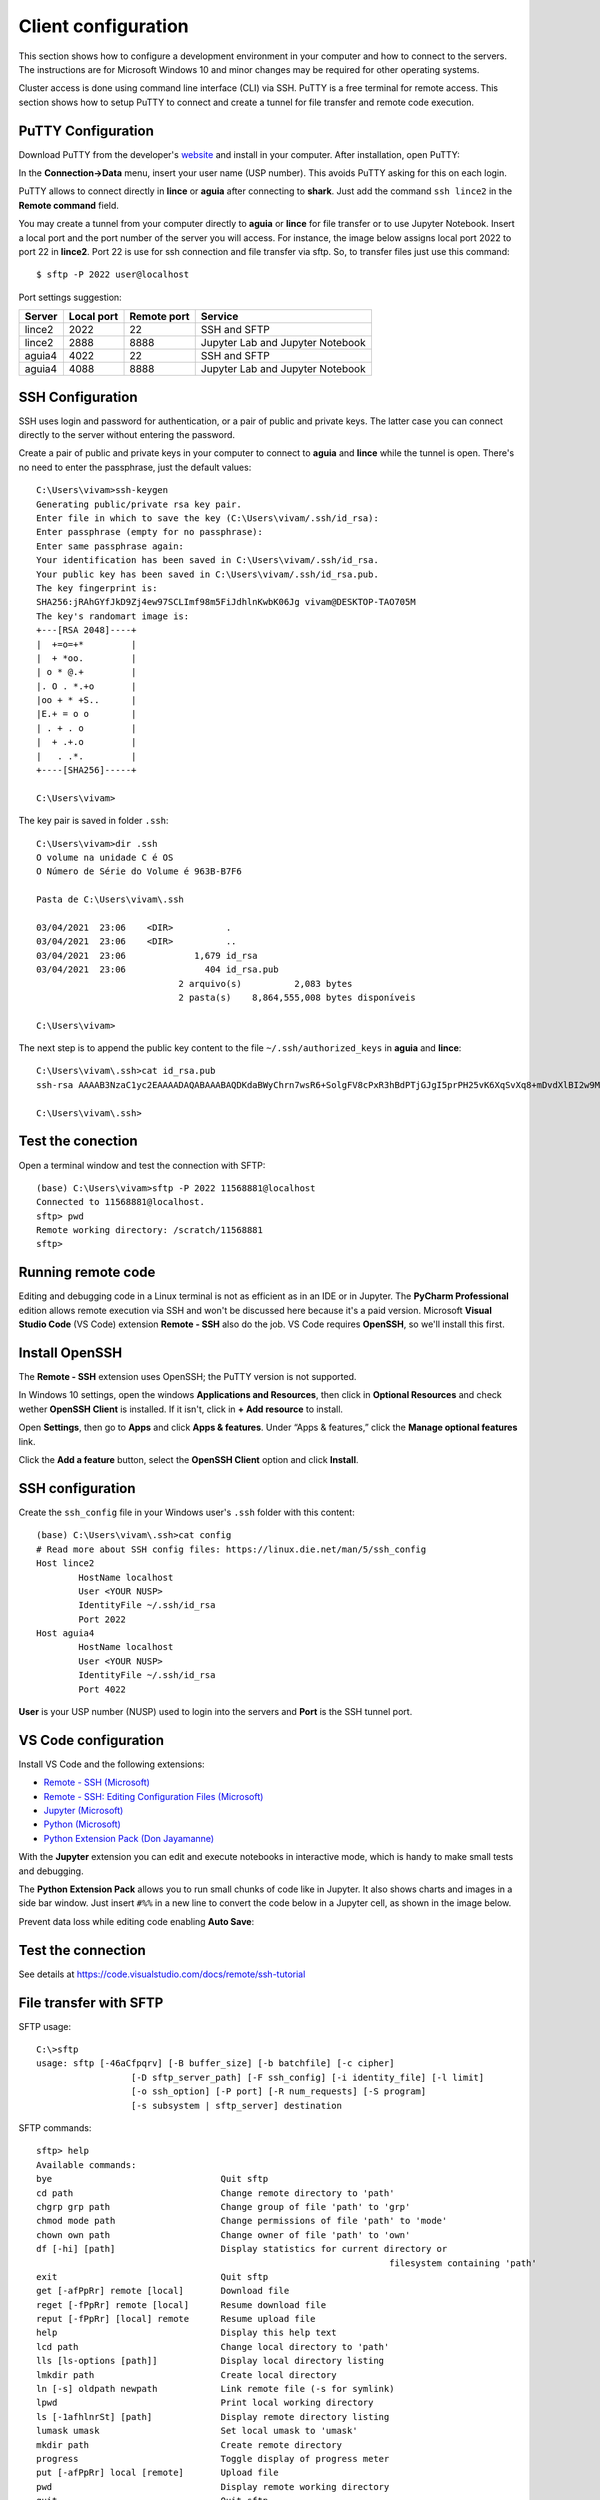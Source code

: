 Client configuration
=====================

This section shows how to configure a development environment in your computer and how to connect to the servers. The instructions are for Microsoft Windows 10 and minor changes may be required for other operating systems.

Cluster access is done using command line interface (CLI) via SSH. PuTTY is a free terminal for remote access. This section shows how to setup PuTTY to connect and create a tunnel for file transfer and remote code execution.

PuTTY Configuration
-------------------

Download PuTTY from the developer's `website <https://www.chiark.greenend.org.uk/~sgtatham/putty/latest.html>`_ and install in your computer. After installation, open PuTTY:

.. _putty1:
.. image:: images/putty1.png

In the **Connection->Data** menu, insert your user name (USP number). This avoids PuTTY asking for this on each login.

.. _putty2:
.. image:: images/putty2.png

PuTTY allows to connect directly in **lince** or **aguia** after connecting to **shark**. Just add the command ``ssh lince2`` in the **Remote command** field.

.. _putty3:
.. image:: images/putty3.png


You may create a tunnel from your computer directly to **aguia** or **lince** for file transfer or to use Jupyter Notebook. Insert a local port and the port number of the server you will access. For instance, the image below assigns local port 2022 to port 22 in **lince2**. Port 22 is use for ssh connection and file transfer via sftp. So, to transfer files just use this command::

    $ sftp -P 2022 user@localhost

.. _putty4:
.. image:: images/putty4.png

Port settings suggestion:

+-------+-------------+------------+---------------------------------+
|Server | Local port  | Remote port| Service                         |
+=======+=============+============+=================================+
|lince2 |        2022 |         22 | SSH and SFTP                    |  
+-------+-------------+------------+---------------------------------+
|lince2 |        2888 |       8888 | Jupyter Lab and Jupyter Notebook|
+-------+-------------+------------+---------------------------------+
|aguia4 |        4022 |         22 | SSH and SFTP                    |   
+-------+-------------+------------+---------------------------------+
|aguia4 |        4088 |       8888 | Jupyter Lab and Jupyter Notebook|
+-------+-------------+------------+---------------------------------+

SSH Configuration
-----------------

SSH uses login and password for authentication, or a pair of public and private keys. The latter case you can connect directly to the server without entering the password.

Create a pair of public and private keys in your computer to connect to **aguia** and **lince** while the tunnel is open. There's no need to enter the passphrase, just the default values::

    C:\Users\vivam>ssh-keygen
    Generating public/private rsa key pair.
    Enter file in which to save the key (C:\Users\vivam/.ssh/id_rsa):
    Enter passphrase (empty for no passphrase):
    Enter same passphrase again:
    Your identification has been saved in C:\Users\vivam/.ssh/id_rsa.
    Your public key has been saved in C:\Users\vivam/.ssh/id_rsa.pub.
    The key fingerprint is:
    SHA256:jRAhGYfJkD9Zj4ew97SCLImf98m5FiJdhlnKwbK06Jg vivam@DESKTOP-TAO705M
    The key's randomart image is:
    +---[RSA 2048]----+
    |  +=o=+*         |
    |  + *oo.         |
    | o * @.+         |
    |. O . *.+o       |
    |oo + * +S..      |
    |E.+ = o o        |
    | . + . o         |
    |  + .+.o         |
    |   . .*.         |
    +----[SHA256]-----+
    
    C:\Users\vivam>
	

The key pair is saved in folder ``.ssh``::

	C:\Users\vivam>dir .ssh
	O volume na unidade C é OS
	O Número de Série do Volume é 963B-B7F6

	Pasta de C:\Users\vivam\.ssh

	03/04/2021  23:06    <DIR>          .
	03/04/2021  23:06    <DIR>          ..
	03/04/2021  23:06             1,679 id_rsa
	03/04/2021  23:06               404 id_rsa.pub
				   2 arquivo(s)          2,083 bytes
				   2 pasta(s)    8,864,555,008 bytes disponíveis

	C:\Users\vivam>

The next step is to append the public key content to the file ``~/.ssh/authorized_keys`` in **aguia** and **lince**::

	C:\Users\vivam\.ssh>cat id_rsa.pub
	ssh-rsa AAAAB3NzaC1yc2EAAAADAQABAAABAQDKdaBWyChrn7wsR6+SolgFV8cPxR3hBdPTjGJgI5prPH25vK6XqSvXq8+mDvdXlBI2w9MQKLNw/ELu1n2vTFzJIcmAPY1qk8DsynQYU4CzD5+VVh+sMmVrzLUTTZ+3rC3gWWoMSWqn3IwFNiUsHgQhn6HqIzWhaUVyMF62e3YClfSEnc5t5bkaupAgwP4vNWCfdbNjV/qbUyQoflsd5I/9BgMLj1Tcz+b/SXT866aI5JPmIu9yKZH2b1u/ZMtFEtydG9UlCxk+Deptlxryi2fIe9wFQuBq1CwZkh0Ikt93SOceksuK6ReW+pJwcocu2MzznCZMAgTiNVvGQAhQxFY7 vivam@DESKTOP-TAO705M

	C:\Users\vivam\.ssh>
	
Test the conection
------------------

Open a terminal window and test the connection with SFTP::

	(base) C:\Users\vivam>sftp -P 2022 11568881@localhost
	Connected to 11568881@localhost.
	sftp> pwd
	Remote working directory: /scratch/11568881
	sftp>

Running remote code
-------------------

Editing and debugging code in a Linux terminal is not as efficient as in an IDE or in Jupyter. The **PyCharm Professional** edition allows remote execution via SSH and won't be discussed here because it's a paid version. Microsoft **Visual Studio Code** (VS Code) extension **Remote - SSH** also do the job. VS Code requires **OpenSSH**, so we'll install this first.

Install OpenSSH
---------------

The **Remote - SSH** extension uses OpenSSH; the PuTTY version is not supported. 

In Windows 10 settings, open the windows **Applications and Resources**, then click in **Optional Resources** and check wether **OpenSSH Client** is installed. If it isn't, click in **+ Add resource** to install.

Open **Settings**, then go to **Apps** and click **Apps & features**. Under “Apps & features,” click the **Manage optional features** link.

.. _openssh1:
.. image:: images/openssh1.jpg

Click the **Add a feature** button, select the **OpenSSH Client** option and click **Install**.

.. _openssh2:
.. image:: images/openssh2.jpg

 

SSH configuration
-----------------

Create the ``ssh_config`` file in your Windows user's ``.ssh`` folder with this content::

	(base) C:\Users\vivam\.ssh>cat config
	# Read more about SSH config files: https://linux.die.net/man/5/ssh_config
	Host lince2
		HostName localhost
		User <YOUR NUSP>
		IdentityFile ~/.ssh/id_rsa
		Port 2022
	Host aguia4
		HostName localhost
		User <YOUR NUSP>
		IdentityFile ~/.ssh/id_rsa
		Port 4022

**User** is your USP number (NUSP) used to login into the servers and **Port** is the SSH tunnel port.


VS Code configuration
---------------------

Install VS Code and the following extensions:

* `Remote - SSH (Microsoft) <https://marketplace.visualstudio.com/items?itemName=ms-vscode-remote.remote-ssh-edit>`_
* `Remote - SSH: Editing Configuration Files (Microsoft) <https://marketplace.visualstudio.com/items?itemName=ms-vscode-remote.remote-ssh-edit>`_
* `Jupyter (Microsoft) <https://marketplace.visualstudio.com/items?itemName=ms-toolsai.jupyter>`_ 
* `Python (Microsoft) <https://marketplace.visualstudio.com/items?itemName=ms-python.python>`_
* `Python Extension Pack (Don Jayamanne) <https://marketplace.visualstudio.com/items?itemName=donjayamanne.python-extension-pack>`_ 

With the **Jupyter** extension you can edit and execute notebooks in interactive mode, which is handy to make small tests and debugging.

The **Python Extension Pack** allows you to run small chunks of code like in Jupyter. It also shows charts and images in a side bar window. Just insert ``#%%`` in a new line to convert the code below in a Jupyter cell, as shown in the image below.

.. _vscode1:
.. image:: images/vscode1.png

Prevent data loss while editing code enabling **Auto Save**:

.. image:: images/vscode2.png


Test the connection
------------------- 

See details at https://code.visualstudio.com/docs/remote/ssh-tutorial



File transfer with SFTP
-----------------------

SFTP usage::

	C:\>sftp
	usage: sftp [-46aCfpqrv] [-B buffer_size] [-b batchfile] [-c cipher]
			  [-D sftp_server_path] [-F ssh_config] [-i identity_file] [-l limit]
			  [-o ssh_option] [-P port] [-R num_requests] [-S program]
			  [-s subsystem | sftp_server] destination



SFTP commands::

	sftp> help
	Available commands:
	bye                                Quit sftp
	cd path                            Change remote directory to 'path'
	chgrp grp path                     Change group of file 'path' to 'grp'
	chmod mode path                    Change permissions of file 'path' to 'mode'
	chown own path                     Change owner of file 'path' to 'own'
	df [-hi] [path]                    Display statistics for current directory or
									   filesystem containing 'path'
	exit                               Quit sftp
	get [-afPpRr] remote [local]       Download file
	reget [-fPpRr] remote [local]      Resume download file
	reput [-fPpRr] [local] remote      Resume upload file
	help                               Display this help text
	lcd path                           Change local directory to 'path'
	lls [ls-options [path]]            Display local directory listing
	lmkdir path                        Create local directory
	ln [-s] oldpath newpath            Link remote file (-s for symlink)
	lpwd                               Print local working directory
	ls [-1afhlnrSt] [path]             Display remote directory listing
	lumask umask                       Set local umask to 'umask'
	mkdir path                         Create remote directory
	progress                           Toggle display of progress meter
	put [-afPpRr] local [remote]       Upload file
	pwd                                Display remote working directory
	quit                               Quit sftp
	rename oldpath newpath             Rename remote file
	rm path                            Delete remote file
	rmdir path                         Remove remote directory
	symlink oldpath newpath            Symlink remote file
	version                            Show SFTP version
	!command                           Execute 'command' in local shell
	!                                  Escape to local shell
	?                                  Synonym for help
	sftp>




